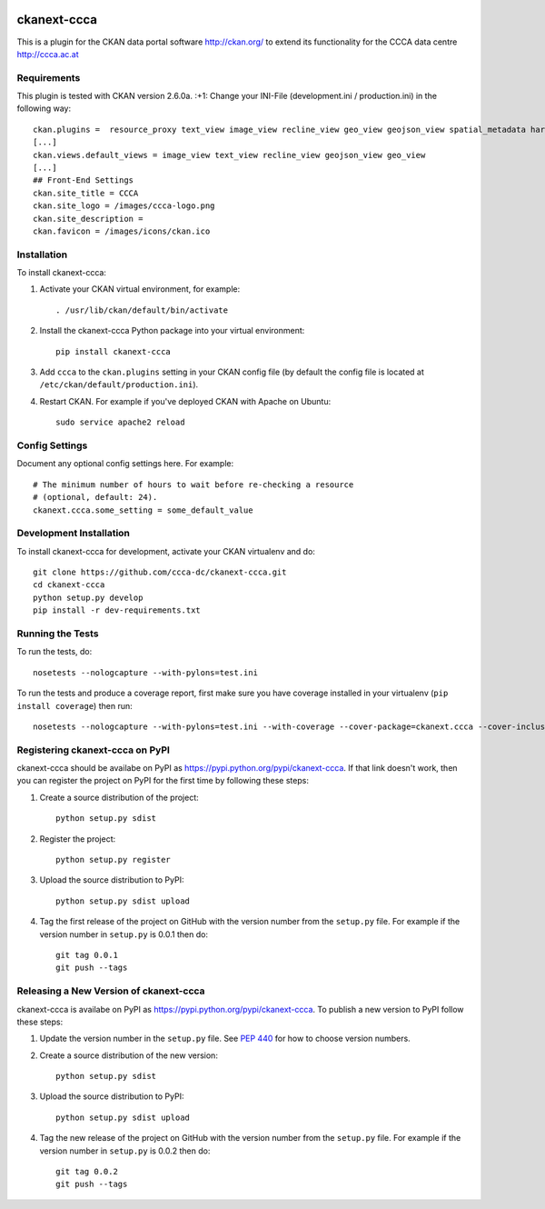 .. You should enable this project on travis-ci.org and coveralls.io to make
   these badges work. The necessary Travis and Coverage config files have been
   generated for you.

.. image:: https://travis-ci.org/ckinkeldey/ckanext-ccca.svg?branch=master
    :target: https://travis-ci.org/ckinkeldey/ckanext-ccca

.. image:: https://coveralls.io/repos/ckinkeldey/ckanext-ccca/badge.svg
  :target: https://coveralls.io/r/ckinkeldey/ckanext-ccca

.. image:: https://pypip.in/download/ckanext-ccca/badge.svg
    :target: https://pypi.python.org/pypi//ckanext-ccca/
    :alt: Downloads

.. image:: https://pypip.in/version/ckanext-ccca/badge.svg
    :target: https://pypi.python.org/pypi/ckanext-ccca/
    :alt: Latest Version

.. image:: https://pypip.in/py_versions/ckanext-ccca/badge.svg
    :target: https://pypi.python.org/pypi/ckanext-ccca/
    :alt: Supported Python versions

.. image:: https://pypip.in/status/ckanext-ccca/badge.svg
    :target: https://pypi.python.org/pypi/ckanext-ccca/
    :alt: Development Status

.. image:: https://pypip.in/license/ckanext-ccca/badge.svg
    :target: https://pypi.python.org/pypi/ckanext-ccca/
    :alt: License

============
ckanext-ccca
============

This is a plugin for the CKAN data portal software http://ckan.org/ to extend its functionality for the CCCA data centre http://ccca.ac.at


------------
Requirements
------------

This plugin is tested with CKAN version 2.6.0a. :+1:  
Change your INI-File (development.ini / production.ini) in the following way::
    ckan.plugins =  resource_proxy text_view image_view recline_view geo_view geojson_view spatial_metadata harvest ckan_harvester csw_harvester doc_harvester ccca 
    [...]  
    ckan.views.default_views = image_view text_view recline_view geojson_view geo_view  
    [...]  
    ## Front-End Settings  
    ckan.site_title = CCCA  
    ckan.site_logo = /images/ccca-logo.png
    ckan.site_description =  
    ckan.favicon = /images/icons/ckan.ico  
 

------------
Installation
------------

.. Add any additional install steps to the list below.
   For example installing any non-Python dependencies or adding any required
   config settings.

To install ckanext-ccca:

1. Activate your CKAN virtual environment, for example::

     . /usr/lib/ckan/default/bin/activate

2. Install the ckanext-ccca Python package into your virtual environment::

     pip install ckanext-ccca

3. Add ``ccca`` to the ``ckan.plugins`` setting in your CKAN
   config file (by default the config file is located at
   ``/etc/ckan/default/production.ini``).

4. Restart CKAN. For example if you've deployed CKAN with Apache on Ubuntu::

     sudo service apache2 reload


---------------
Config Settings
---------------

Document any optional config settings here. For example::

    # The minimum number of hours to wait before re-checking a resource
    # (optional, default: 24).
    ckanext.ccca.some_setting = some_default_value


------------------------
Development Installation
------------------------

To install ckanext-ccca for development, activate your CKAN virtualenv and
do::

    git clone https://github.com/ccca-dc/ckanext-ccca.git
    cd ckanext-ccca
    python setup.py develop
    pip install -r dev-requirements.txt


-----------------
Running the Tests
-----------------

To run the tests, do::

    nosetests --nologcapture --with-pylons=test.ini

To run the tests and produce a coverage report, first make sure you have
coverage installed in your virtualenv (``pip install coverage``) then run::

    nosetests --nologcapture --with-pylons=test.ini --with-coverage --cover-package=ckanext.ccca --cover-inclusive --cover-erase --cover-tests


--------------------------------
Registering ckanext-ccca on PyPI
--------------------------------

ckanext-ccca should be availabe on PyPI as
https://pypi.python.org/pypi/ckanext-ccca. If that link doesn't work, then
you can register the project on PyPI for the first time by following these
steps:

1. Create a source distribution of the project::

     python setup.py sdist

2. Register the project::

     python setup.py register

3. Upload the source distribution to PyPI::

     python setup.py sdist upload

4. Tag the first release of the project on GitHub with the version number from
   the ``setup.py`` file. For example if the version number in ``setup.py`` is
   0.0.1 then do::

       git tag 0.0.1
       git push --tags


---------------------------------------
Releasing a New Version of ckanext-ccca
---------------------------------------

ckanext-ccca is availabe on PyPI as https://pypi.python.org/pypi/ckanext-ccca.
To publish a new version to PyPI follow these steps:

1. Update the version number in the ``setup.py`` file.
   See `PEP 440 <http://legacy.python.org/dev/peps/pep-0440/#public-version-identifiers>`_
   for how to choose version numbers.

2. Create a source distribution of the new version::

     python setup.py sdist

3. Upload the source distribution to PyPI::

     python setup.py sdist upload

4. Tag the new release of the project on GitHub with the version number from
   the ``setup.py`` file. For example if the version number in ``setup.py`` is
   0.0.2 then do::

       git tag 0.0.2
       git push --tags
